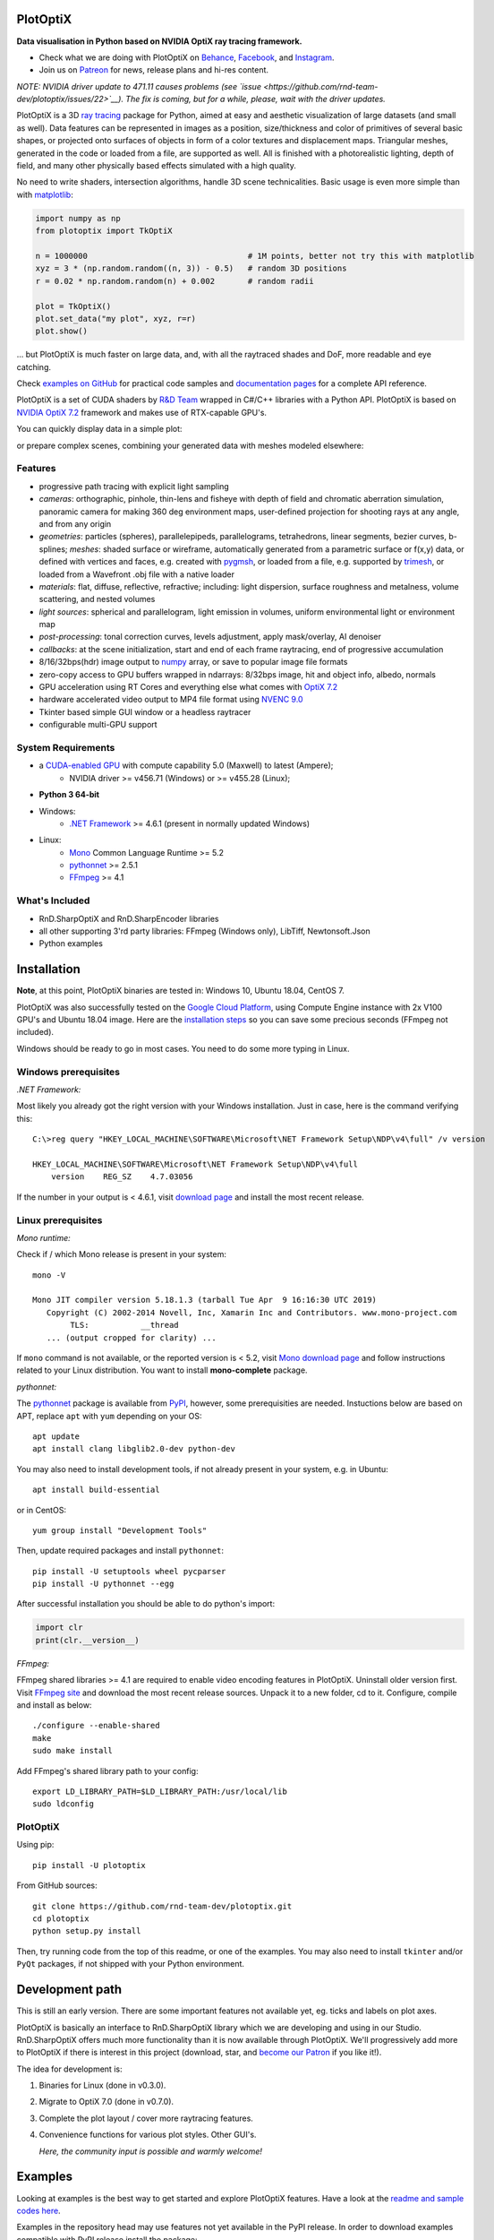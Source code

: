 PlotOptiX
=========

.. image:: https://img.shields.io/pypi/v/plotoptix.svg
   :target: https://pypi.org/project/plotoptix
   :alt: Latest PlotOptiX version
.. image:: https://img.shields.io/pypi/dm/plotoptix.svg
   :target: https://pypi.org/project/plotoptix
   :alt: PlotOptiX downloads by pip install
.. image:: https://img.shields.io/badge/PATREON-Become%20a%20Patron!-008a04.svg
   :target: https://www.patreon.com/bePatron?u=33442314
   :alt: Become a Patron!

**Data visualisation in Python based on NVIDIA OptiX ray tracing framework.**

- Check what we are doing with PlotOptiX on `Behance <https://www.behance.net/RnDTeam>`__, `Facebook <https://www.facebook.com/rndteam>`__, and `Instagram <https://www.instagram.com/rnd.team.studio/>`__.
- Join us on `Patreon <https://www.patreon.com/rndteam?fan_landing=true>`__ for news, release plans and hi-res content.

*NOTE: NVIDIA driver update to 471.11 causes problems (see `issue <https://github.com/rnd-team-dev/plotoptix/issues/22>`__). The fix is coming, but for a while, please, wait with the driver updates.*

PlotOptiX is a 3D `ray tracing <https://en.wikipedia.org/wiki/Ray_tracing_(graphics)>`__ package for Python, aimed at easy and aesthetic visualization
of large datasets (and small as well). Data features can be represented in images as a position, size/thickness and color of primitives
of several basic shapes, or projected onto surfaces of objects in form of a color textures and displacement maps. Triangular meshes,
generated in the code or loaded from a file, are supported as well. All is finished with a photorealistic lighting, depth of field, and many other physically based effects simulated with a high quality.

No need to write shaders, intersection algorithms, handle 3D scene technicalities. Basic usage is even more simple than with
`matplotlib <https://matplotlib.org/gallery/mplot3d/scatter3d.html>`__:

.. code-block:: python

   import numpy as np
   from plotoptix import TkOptiX

   n = 1000000                                  # 1M points, better not try this with matplotlib
   xyz = 3 * (np.random.random((n, 3)) - 0.5)   # random 3D positions
   r = 0.02 * np.random.random(n) + 0.002       # random radii

   plot = TkOptiX()
   plot.set_data("my plot", xyz, r=r)
   plot.show()

... but PlotOptiX is much faster on large data, and, with all the raytraced shades and DoF, more readable and eye catching.

Check `examples on GitHub <https://github.com/rnd-team-dev/plotoptix/tree/master/examples>`__ for practical code samples and `documentation pages <https://plotoptix.rnd.team>`__ for a complete API reference.

PlotOptiX is a set of CUDA shaders by `R&D Team <https://rnd.team>`_ wrapped in C#/C++ libraries with a Python API. PlotOptiX is based on `NVIDIA OptiX 7.2 <https://developer.nvidia.com/optix>`_ framework and makes use of RTX-capable GPU's.

You can quickly display data in a simple plot:

.. image:: https://plotoptix.rnd.team/images/screenshots.jpg
   :alt: PlotOptiX screenshots, scatter and line plots ray tracing

or prepare complex scenes, combining your generated data with meshes modeled elsewhere:

.. image:: https://plotoptix.rnd.team/images/screenshot2.jpg
   :alt: PlotOptiX screenshots, ray tracing for generative art

Features
--------

- progressive path tracing with explicit light sampling
- *cameras*: orthographic, pinhole, thin-lens and fisheye with depth of field and chromatic aberration simulation, panoramic camera for making 360 deg environment maps, user-defined projection for shooting rays at any angle, and from any origin
- *geometries*: particles (spheres), parallelepipeds, parallelograms, tetrahedrons, linear segments, bezier curves, b-splines; *meshes*: shaded surface or wireframe, automatically generated from a parametric surface or f(x,y) data, or defined with vertices and faces, e.g. created with `pygmsh <https://github.com/nschloe/pygmsh>`__, or loaded from a file, e.g. supported by `trimesh <https://github.com/mikedh/trimesh>`__, or loaded from a Wavefront .obj file with a native loader
- *materials*: flat, diffuse, reflective, refractive; including: light dispersion, surface roughness and metalness, volume scattering, and nested volumes
- *light sources*: spherical and parallelogram, light emission in volumes, uniform environmental light or environment map
- *post-processing*: tonal correction curves, levels adjustment, apply mask/overlay, AI denoiser
- *callbacks*: at the scene initialization, start and end of each frame raytracing, end of progressive accumulation
- 8/16/32bps(hdr) image output to `numpy <http://www.numpy.org>`__ array, or save to popular image file formats
- zero-copy access to GPU buffers wrapped in ndarrays: 8/32bps image, hit and object info, albedo, normals
- GPU acceleration using RT Cores and everything else what comes with `OptiX 7.2 <https://developer.nvidia.com/optix>`__
- hardware accelerated video output to MP4 file format using `NVENC 9.0 <https://developer.nvidia.com/nvidia-video-codec-sdk>`__
- Tkinter based simple GUI window or a headless raytracer
- configurable multi-GPU support

System Requirements
-------------------

- a `CUDA-enabled GPU <https://developer.nvidia.com/cuda-gpus>`__ with compute capability 5.0 (Maxwell) to latest (Ampere);
   - NVIDIA driver >= v456.71 (Windows) or >= v455.28 (Linux);
- **Python 3 64-bit**
- Windows:
   - `.NET Framework <https://dotnet.microsoft.com/download/dotnet-framework>`__ >= 4.6.1 (present in normally updated Windows)
- Linux:
   - `Mono <https://www.mono-project.com/download/stable/#download-lin>`__ Common Language Runtime >= 5.2
   - `pythonnet <http://pythonnet.github.io>`__ >= 2.5.1
   - `FFmpeg <https://ffmpeg.org/download.html>`__ >= 4.1

What's Included
---------------

- RnD.SharpOptiX and RnD.SharpEncoder libraries
- all other supporting 3'rd party libraries: FFmpeg (Windows only), LibTiff, Newtonsoft.Json
- Python examples

Installation
============

**Note**, at this point, PlotOptiX binaries are tested in: Windows 10, Ubuntu 18.04, CentOS 7.

PlotOptiX was also successfully tested on the `Google Cloud Platform <https://cloud.google.com/>`__, using Compute Engine instance with 2x V100 GPU's and Ubuntu 18.04 image.
Here are the `installation steps <https://github.com/rnd-team-dev/plotoptix/blob/master/gcp_install_gpu.txt>`__ so you can save some precious seconds (FFmpeg not included).

Windows should be ready to go in most cases. You need to do some more typing in Linux.

Windows prerequisites
---------------------

*.NET Framework:*

Most likely you already got the right version with your Windows installation. Just in case, here is the command verifying this::

   C:\>reg query "HKEY_LOCAL_MACHINE\SOFTWARE\Microsoft\NET Framework Setup\NDP\v4\full" /v version
   
   HKEY_LOCAL_MACHINE\SOFTWARE\Microsoft\NET Framework Setup\NDP\v4\full
       version    REG_SZ    4.7.03056

If the number in your output is < 4.6.1, visit `download page <https://dotnet.microsoft.com/download/dotnet-framework>`__ and
install the most recent release.

Linux prerequisites
-------------------

*Mono runtime:*

Check if / which Mono release is present in your system::

   mono -V
   
   Mono JIT compiler version 5.18.1.3 (tarball Tue Apr  9 16:16:30 UTC 2019)
      Copyright (C) 2002-2014 Novell, Inc, Xamarin Inc and Contributors. www.mono-project.com
	   TLS:           __thread
      ... (output cropped for clarity) ...

If ``mono`` command is not available, or the reported version is < 5.2, visit `Mono download page <https://www.mono-project.com/download/stable/#download-lin>`__ and follow instructions related to your Linux distribution. You want to install **mono-complete** package.

*pythonnet:*

The `pythonnet <http://pythonnet.github.io>`__ package is available from `PyPI <https://pypi.org/project/pythonnet>`__, however, some prerequisities are needed. Instuctions below are based on APT, replace ``apt`` with ``yum`` depending on your OS::

   apt update
   apt install clang libglib2.0-dev python-dev
   
You may also need to install development tools, if not already present in your system, e.g. in Ubuntu::

   apt install build-essential
   
or in CentOS::

   yum group install "Development Tools" 
   
Then, update required packages and install ``pythonnet``::

   pip install -U setuptools wheel pycparser
   pip install -U pythonnet --egg
   
After successful installation you should be able to do python's import:

.. code-block:: python

   import clr
   print(clr.__version__)

*FFmpeg:*

FFmpeg shared libraries >= 4.1 are required to enable video encoding features in PlotOptiX. Uninstall older version first. Visit `FFmpeg site <https://ffmpeg.org/download.html>`__ and download the most recent release sources. Unpack it to a new folder, cd to it. Configure, compile and install as below::

   ./configure --enable-shared
   make
   sudo make install

Add FFmpeg's shared library path to your config::

   export LD_LIBRARY_PATH=$LD_LIBRARY_PATH:/usr/local/lib
   sudo ldconfig

PlotOptiX
---------

Using pip::

   pip install -U plotoptix

From GitHub sources::

   git clone https://github.com/rnd-team-dev/plotoptix.git
   cd plotoptix
   python setup.py install

Then, try running code from the top of this readme, or one of the examples. You may also need to install ``tkinter`` and/or ``PyQt`` packages, if not shipped with your Python environment.

Development path
================

This is still an early version. There are some important features not available yet, eg. ticks and labels on plot axes.

PlotOptiX is basically an interface to RnD.SharpOptiX library which we are developing and using in our Studio. RnD.SharpOptiX offers
much more functionality than it is now available through PlotOptiX. We'll progressively add more to PlotOptiX if there is interest in
this project (download, star, and `become our Patron <https://www.patreon.com/rndteam>`__
if you like it!).

The idea for development is:

1. Binaries for Linux (done in v0.3.0).
2. Migrate to OptiX 7.0 (done in v0.7.0).
3. Complete the plot layout / cover more raytracing features.
4. Convenience functions for various plot styles. Other GUI's.

   *Here, the community input is possible and warmly welcome!*

Examples
========

Looking at examples is the best way to get started and explore PlotOptiX features. Have a look at the
`readme and sample codes here <https://github.com/rnd-team-dev/plotoptix/tree/master/examples>`__.

Examples in the repository head may use features not yet available in the PyPI release. In order to download examples
compatible with PyPI release install the package::

	python -m plotoptix.install examples

This will create a folder with examples in the current directory.

.. image:: https://plotoptix.rnd.team/images/surface_plot.jpg
   :alt: Surface plot ray tracing with PlotOptiX
